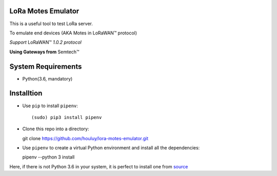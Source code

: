 LoRa Motes Emulator
===================

This is a useful tool to test LoRa server.

To emulate end devices (AKA Motes in |LoRaWAN(TM)| protocol)

*Support* |LoRaWAN(TM)| *1.0.2 protocol*

**Using Gateways from** |Semtech(TM)|

.. |LoRaWAN(TM)| unicode:: LoRaWAN U+2122
.. |Semtech(TM)| unicode:: Semtech U+2122


System Requirements
======================

- Python(3.6, mandatory)

Installtion
===================

- Use ``pip`` to install ``pipenv``::

  (sudo) pip3 install pipenv

- Clone this repo into a directory::

  git clone https://github.com/houluy/lora-motes-emulator.git

- Use ``pipenv`` to create a virtual Python environment and install all the dependencies::

  pipenv --python 3 install
  
Here, if there is not Python 3.6 in your system, it is perfect to install one from `source <https://www.python.org/downloads/release/python-362/>`_
